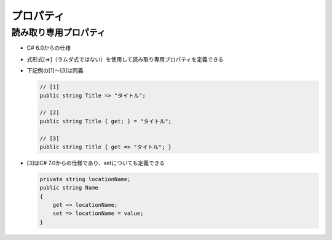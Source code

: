 ==========
プロパティ
==========

読み取り専用プロパティ
======================

* C# 6.0からの仕様
* 式形式[=>]（ラムダ式ではない）を使用して読み取り専用プロパティを定義できる
* 下記例の[1]～[3]は同義

  .. code-block:: csharp

    // [1]
    public string Title => "タイトル";

    // [2]
    public string Title { get; } = "タイトル";

    // [3]
    public string Title { get => "タイトル"; }

* [3]はC# 7.0からの仕様であり、setについても定義できる

  .. code-block:: csharp

    private string locationName;
    public string Name
    {
        get => locationName;
        set => locationName = value;
    }
